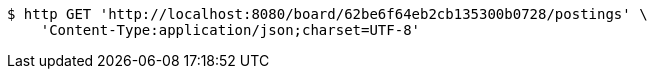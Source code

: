 [source,bash]
----
$ http GET 'http://localhost:8080/board/62be6f64eb2cb135300b0728/postings' \
    'Content-Type:application/json;charset=UTF-8'
----